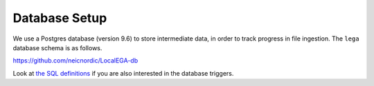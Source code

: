 .. _`db`:

Database Setup
---------------

We use a Postgres database (version 9.6) to store intermediate data,
in order to track progress in file ingestion. The ``lega`` database
schema is as follows.

https://github.com/neicnordic/LocalEGA-db

Look at `the SQL definitions
<https://github.com/neicnordic/LocalEGA-db/tree/master/initdb.d>`_ if
you are also interested in the database triggers.
